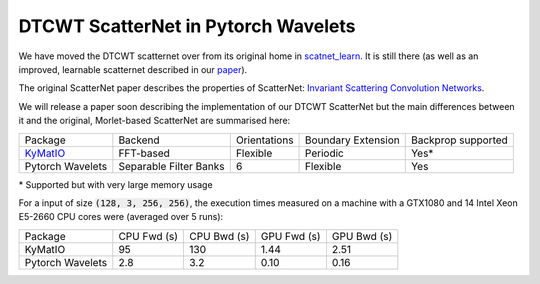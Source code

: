 DTCWT ScatterNet in Pytorch Wavelets
====================================

We have moved the DTCWT scatternet over from its original home in
`scatnet_learn`__. It is still there (as well as an improved, learnable
scatternet described in our `paper`__).

The original ScatterNet paper describes the properties of ScatterNet:
`Invariant Scattering Convolution Networks`__.

__ https://github.com/fbcotter/scatnet_learn
__ https://arxiv.org/abs/1903.03137
__ https://arxiv.org/abs/1203.1513 

We will release a paper soon describing the implementation of our DTCWT
ScatterNet but the main differences between it and the original, Morlet-based
ScatterNet are summarised here:

+------------------+------------------------+--------------+--------------------+--------------------+
| Package          | Backend                | Orientations | Boundary Extension | Backprop supported |
+------------------+------------------------+--------------+--------------------+--------------------+
| `KyMatIO`__      | FFT-based              | Flexible     | Periodic           | Yes*               |
+------------------+------------------------+--------------+--------------------+--------------------+
| Pytorch Wavelets | Separable Filter Banks | 6            | Flexible           | Yes                |
+------------------+------------------------+--------------+--------------------+--------------------+

\* Supported but with very large memory usage

__ https://github.com/kymatio/kymatio

For a input of size :code:`(128, 3, 256, 256)`, the execution times measured on
a machine with a GTX1080 and 14 Intel Xeon E5-2660 CPU cores were (averaged over
5 runs):

+------------------+-------------+-------------+-------------+-------------+
| Package          | CPU Fwd (s) | CPU Bwd (s) | GPU Fwd (s) | GPU Bwd (s) |
+------------------+-------------+-------------+-------------+-------------+
| KyMatIO          | 95          | 130         | 1.44        | 2.51        |
+------------------+-------------+-------------+-------------+-------------+
| Pytorch Wavelets | 2.8         | 3.2         | 0.10        | 0.16        |
+------------------+-------------+-------------+-------------+-------------+

